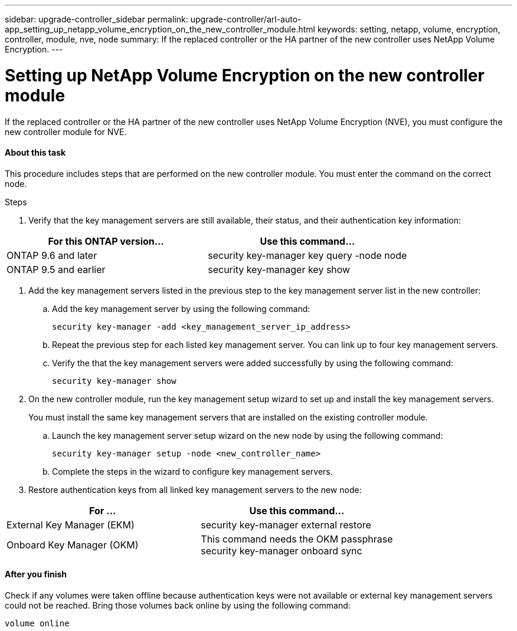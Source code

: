 ---
sidebar: upgrade-controller_sidebar
permalink: upgrade-controller/arl-auto-app_setting_up_netapp_volume_encryption_on_the_new_controller_module.html
keywords: setting, netapp, volume, encryption, controller, module, nve, node
summary: If the replaced controller or the HA partner of the new controller uses NetApp Volume Encryption.
---

= Setting up NetApp Volume Encryption on the new controller module
:hardbreaks:
:nofooter:
:icons: font
:linkattrs:
:imagesdir: ./media/

//
// This file was created with NDAC Version 2.0 (August 17, 2020)
//
// 2020-12-02 14:33:55.784655
//

[.lead]
If the replaced controller or the HA partner of the new controller uses NetApp Volume Encryption (NVE), you must configure the new controller module for NVE.

==== About this task

This procedure includes steps that are performed on the new controller module. You must enter the command on the correct node.

.Steps

. Verify that the key management servers are still available, their status, and their authentication key information:

|===
|For this ONTAP version… |Use this command...

|ONTAP 9.6 and later
|security key-manager key query -node node
|ONTAP 9.5 and earlier
|security key-manager key show
|===

. Add the key management servers listed in the previous step to the key management server list in the new controller:
.. Add the key management server by using the following command:
+
`security key-manager -add <key_management_server_ip_address>`

.. Repeat the previous step for each listed key management server. You can link up to four key management servers.
.. Verify the that the key management servers were added successfully by using the following command:
+
`security key-manager show`

. On the new controller module, run the key management setup wizard to set up and install the key management servers.
+
You must install the same key management servers that are installed on the existing controller module.

.. Launch the key management server setup wizard on the new node by using the following command:
+
`security key-manager setup -node <new_controller_name>`

.. Complete the steps in the wizard to configure key management servers.
. Restore authentication keys from all linked key management servers to the new node:

|===
|For … |Use this command...

|External Key Manager (EKM)
|security key-manager external restore
|Onboard Key Manager (OKM)
|This command needs the OKM passphrase
security key-manager onboard sync
|===

==== After you finish

Check if any volumes were taken offline because authentication keys were not available or external key management servers could not be reached. Bring those volumes back online by using the following command:

`volume online`
